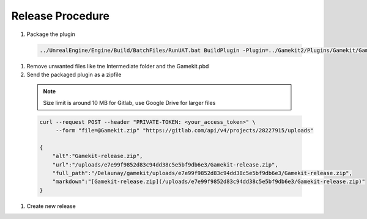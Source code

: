 Release Procedure
================

#. Package the plugin

  .. code-block:: bash

     ../UnrealEngine/Engine/Build/BatchFiles/RunUAT.bat BuildPlugin -Plugin=../Gamekit2/Plugins/Gamekit/Gamekit.uplugin -Package=Gamekit -Rocket


#. Remove unwanted files like tne Intermediate folder and the Gamekit.pbd

#. Send the packaged plugin as a zipfile

  .. note::

      Size limit is around 10 MB for Gitlab, use Google Drive for larger files

  .. code-block:: bash

      curl --request POST --header "PRIVATE-TOKEN: <your_access_token>" \
           --form "file=@Gamekit.zip" "https://gitlab.com/api/v4/projects/28227915/uploads"

      {
          "alt":"Gamekit-release.zip",
          "url":"/uploads/e7e99f9852d83c94dd38c5e5bf9db6e3/Gamekit-release.zip",
          "full_path":"/Delaunay/gamekit/uploads/e7e99f9852d83c94dd38c5e5bf9db6e3/Gamekit-release.zip",
          "markdown":"[Gamekit-release.zip](/uploads/e7e99f9852d83c94dd38c5e5bf9db6e3/Gamekit-release.zip)"
      }

#. Create new release
